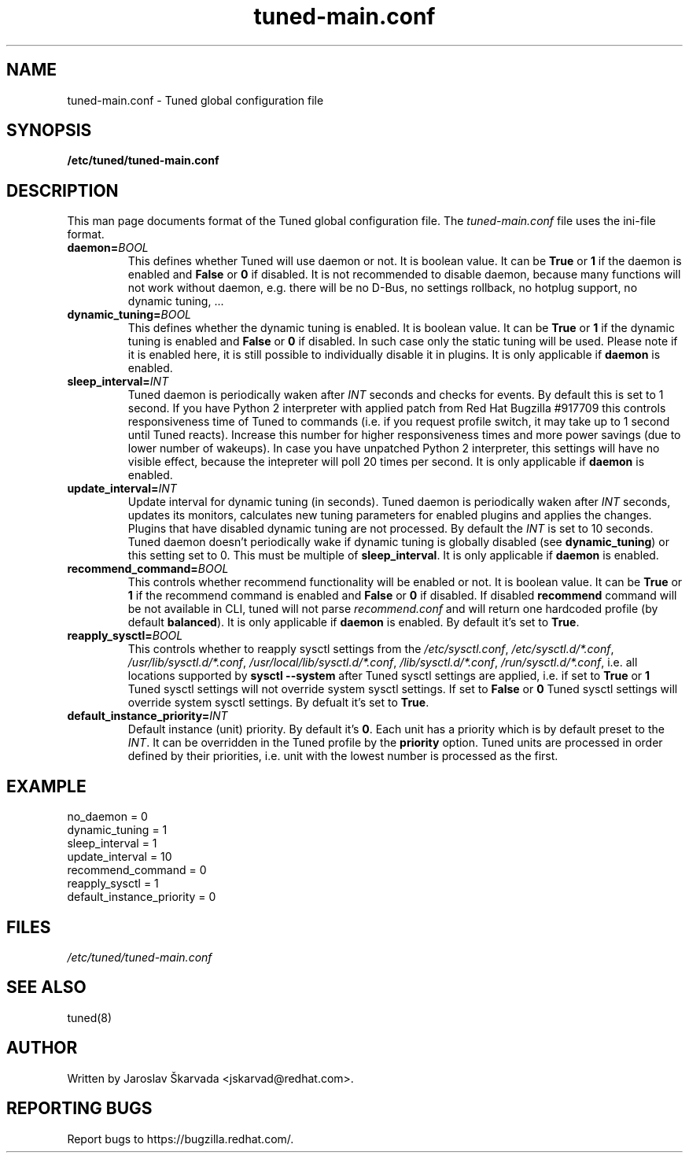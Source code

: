 .TH "tuned-main.conf" "5" "15 Oct 2013" "Jaroslav Škarvada" "tuned-main.conf file format description"
.SH NAME
tuned\-main.conf - Tuned global configuration file
.SH SYNOPSIS
.B /etc/tuned/tuned\-main.conf
.SH DESCRIPTION
This man page documents format of the Tuned global configuration file.
The \fItuned\-main.conf\fR file uses the ini\-file format.


.TP
.BI daemon= BOOL
This defines whether Tuned will use daemon or not. It is boolean value.
It can be \fBTrue\fR or \fB1\fR if the daemon is enabled and
\fBFalse\fR or \fB0\fR if disabled. It is not recommended to disable
daemon, because many functions will not work without daemon, e.g.
there will be no D-Bus, no settings rollback, no hotplug support,
no dynamic tuning, ...

.TP
.BI dynamic_tuning= BOOL
This defines whether the dynamic tuning is enabled. It is boolean value.
It can be \fBTrue\fR or \fB1\fR if the dynamic tuning is enabled and
\fBFalse\fR or \fB0\fR if disabled. In such case only the static tuning
will be used. Please note if it is enabled here, it is still possible
to individually disable it in plugins. It is only applicable if
\fBdaemon\fR is enabled.

.TP
.BI sleep_interval= INT
Tuned daemon is periodically waken after \fIINT\fR seconds and checks
for events. By default this is set to 1 second. If you have Python 2
interpreter with applied patch from Red Hat Bugzilla #917709 this
controls responsiveness time of Tuned to commands (i.e. if you
request profile switch, it may take up to 1 second until Tuned reacts).
Increase this number for higher responsiveness times and more power
savings (due to lower number of wakeups). In case you have unpatched
Python 2 interpreter, this settings will have no visible effect,
because the intepreter will poll 20 times per second. It is only
applicable if \fBdaemon\fR is enabled.

.TP
.BI update_interval= INT
Update interval for dynamic tuning (in seconds). Tuned daemon is periodically
waken after \fIINT\fR seconds, updates its monitors, calculates new tuning
parameters for enabled plugins and applies the changes. Plugins that have
disabled dynamic tuning are not processed. By default the \fIINT\fR is set
to 10 seconds. Tuned daemon doesn't periodically wake if dynamic tuning is
globally disabled (see \fBdynamic_tuning\fR) or this setting set to 0.
This must be multiple of \fBsleep_interval\fR. It is only applicable if
\fBdaemon\fR is enabled.

.TP
.BI recommend_command= BOOL
This controls whether recommend functionality will be enabled or not. It is
boolean value. It can be \fBTrue\fR or \fB1\fR if the recommend command is
enabled and \fBFalse\fR or \fB0\fR if disabled. If disabled \fBrecommend\fR
command will be not available in CLI, tuned will not parse \fIrecommend.conf\fR
and will return one hardcoded profile (by default \fBbalanced\fR). It is only
applicable if \fBdaemon\fR is enabled. By default it's set to \fBTrue\fR.

.TP
.BI reapply_sysctl= BOOL
This controls whether to reapply sysctl settings from the \fI/etc/sysctl.conf\fR,
\fI/etc/sysctl.d/*.conf\fR, \fI/usr/lib/sysctl.d/*.conf\fR,
\fI/usr/local/lib/sysctl.d/*.conf\fR, \fI/lib/sysctl.d/*.conf\fR,
\fI/run/sysctl.d/*.conf\fR, i.e. all locations supported by
\fBsysctl --system\fR after Tuned sysctl settings are applied, i.e. if
set to \fBTrue\fR or \fB1\fR Tuned sysctl settings will not override system
sysctl settings. If set to \fBFalse\fR or \fB0\fR Tuned sysctl settings will
override system sysctl settings. By defualt it's set to \fBTrue\fR.

.TP
.BI default_instance_priority= INT
Default instance (unit) priority. By default it's \fB0\fR. Each unit has a
priority which is by default preset to the \fIINT\fR. It can be overridden
in the Tuned profile by the \fBpriority\fR option. Tuned units are processed
in order defined by their priorities, i.e. unit with the lowest number is
processed as the first.

.SH EXAMPLE
.nf
  no_daemon = 0
  dynamic_tuning = 1
  sleep_interval = 1
  update_interval = 10
  recommend_command = 0
  reapply_sysctl = 1
  default_instance_priority = 0
.fi

.SH FILES
.I /etc/tuned/tuned\-main.conf

.SH "SEE ALSO"
.LP
tuned(8)
.SH AUTHOR
Written by Jaroslav Škarvada <jskarvad@redhat.com>.
.SH REPORTING BUGS
Report bugs to https://bugzilla.redhat.com/.
